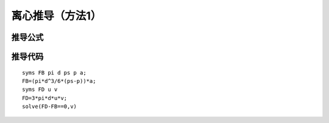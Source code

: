 离心推导（方法1）
=====================

推导公式
---------------------------

.. image:: 0001.png
   :align: center
   :width: 100%

.. image:: 0002.png
   :align: center
   :width: 100%

.. image:: 0003.png
   :align: center
   :width: 100%

.. image:: 0004.png
   :align: center
   :width: 100%


推导代码
------------------------------

::

   syms FB pi d ps p a;
   FB=(pi*d^3/6*(ps-p))*a;
   syms FD u v
   FD=3*pi*d*u*v;
   solve(FD-FB==0,v)



